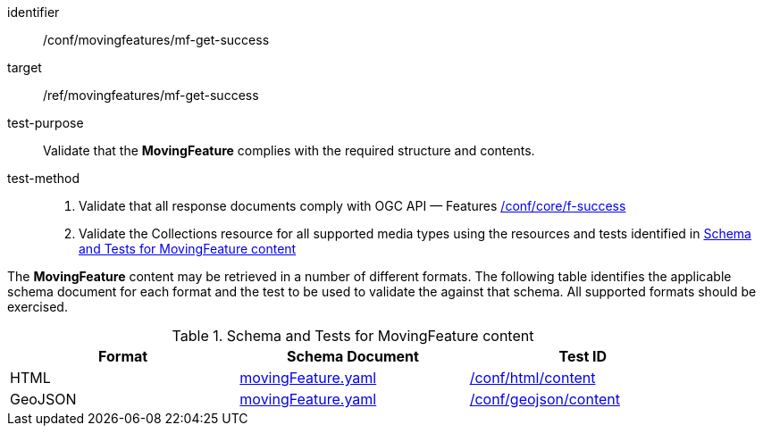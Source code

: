 [[conf_mf_feature_get_success]]
////
[cols=">20h,<80d",width="100%"]
|===
|*Abstract Test {counter:conf-id}* |*/conf/movingfeatures/mf-get-success*
|Requirement    | <<req_mf-response-get, /ref/movingfeatures/mf-get-success>>
|Test purpose   | Validate that the *MovingFeature* complies with the required structure and contents.
|Test method    |
1. Validate that all response documents comply with OGC API — Features link:https://docs.opengeospatial.org/is/17-069r4/17-069r4.html#ats_core_f-success[/conf/core/f-success] +
2. Validate the Collections resource for all supported media types using the resources and tests identified in <<movingfeature-test-schema>>
|===
////

[abstract_test]
====
[%metadata]
identifier:: /conf/movingfeatures/mf-get-success
target:: /ref/movingfeatures/mf-get-success
test-purpose:: Validate that the *MovingFeature* complies with the required structure and contents.
test-method::
+
--
1. Validate that all response documents comply with OGC API — Features link:https://docs.opengeospatial.org/is/17-069r4/17-069r4.html#ats_core_f-success[/conf/core/f-success] +
2. Validate the Collections resource for all supported media types using the resources and tests identified in <<movingfeature-test-schema>>
--
====

The *MovingFeature* content may be retrieved in a number of different formats. The following table identifies the applicable schema document for each format and the test to be used to validate the against that schema. All supported formats should be exercised.

[[movingfeature-test-schema]]
.Schema and Tests for MovingFeature content
[width="90%",cols="3",options="header"]
|===
|Format |Schema Document |Test ID
|HTML |<<movingfeature-schema, movingFeature.yaml>>|link:https://docs.ogc.org/is/19-072/19-072.html#ats_html_content[/conf/html/content]
|GeoJSON |<<movingfeature-schema, movingFeature.yaml>>|link:https://docs.opengeospatial.org/is/17-069r4/17-069r4.html#_geojson_content[/conf/geojson/content]
|===